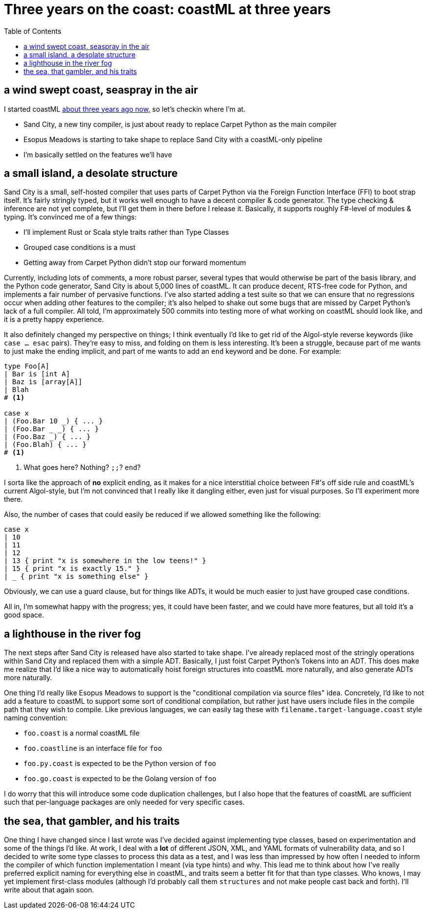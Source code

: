 = Three years on the coast: coastML at three years
:toc:

== a wind swept coast, seaspray in the air

I started coastML https://github.com/lojikil/coastML/tree/505f69d6848010f0b5679174bc90be5b3fdbac07[about three years ago now,] so let's checkin where I'm at.

* Sand City, a new tiny compiler, is just about ready to replace Carpet Python as the main compiler
* Esopus Meadows is starting to take shape to replace Sand City with a coastML-only pipeline
* I'm basically settled on the features we'll have

== a small island, a desolate structure

Sand City is a small, self-hosted compiler that uses parts of Carpet Python via the Foreign Function Interface (FFI) to boot strap itself. It's fairly stringly typed, but
it works well enough to have a decent compiler & code generator. The type checking & inference are not yet complete, but I'll get them in there before I release it. Basically,
it supports roughly F#-level of modules & typing. It's convinced me of a few things:

* I'll implement Rust or Scala style traits rather than Type Classes
* Grouped case conditions is a must
* Getting away from Carpet Python didn't stop our forward momentum

Currently, including lots of comments, a more robust parser, several types that would otherwise be part of the basis library, and the Python code generator, Sand City is about
5,000 lines of coastML. It can produce decent, RTS-free code for Python, and implements a fair number of pervasive functions. I've also started adding a test suite so that we can
ensure that no regressions occur when adding other features to the compiler; it's also helped to shake out some bugs that are missed by Carpet Python's lack of a full compiler.
All told, I'm approximately 500 commits into testing more of what working on coastML should look like, and it is a pretty happy experience.

It also definitely changed my perspective on things; I think eventually I'd like to get rid of the Algol-style reverse keywords (like `case ... esac` pairs). They're easy to miss,
and folding on them is less interesting. It's been a struggle, because part of me wants to just make the ending implicit, and part of me wants to add an `end` keyword and be done.
For example:

[source]
----
type Foo[A]
| Bar is [int A]
| Baz is [array[A]]
| Blah
# <1>

case x
| (Foo.Bar 10 _) { ... }
| (Foo.Bar _ _) { ... }
| (Foo.Baz _) { ... }
| (Foo.Blah) { ... }
# <1>
----
<1> What goes here? Nothing? `;;`? `end`?

I sorta like the approach of *no* explicit ending, as it makes for a nice interstitial choice between F#'s off side rule and coastML's current Algol-style, but I'm not convinced
that I really like it dangling either, even just for visual purposes. So I'll experiment more there.

Also, the number of cases that could easily be reduced if we allowed something like the following:

[source]
----
case x
| 10
| 11
| 12
| 13 { print "x is somewhere in the low teens!" }
| 15 { print "x is exactly 15." }
| _ { print "x is something else" }
----

Obviously, we can use a guard clause, but for things like ADTs, it would be much easier to just have grouped case conditions.

All in, I'm somewhat happy with the progress; yes, it could have been faster, and we could have more features, but all told it's a good space.

== a lighthouse in the river fog

The next steps after Sand City is released have also started to take shape. I've already replaced most of the stringly operations within Sand City and replaced them with a simple ADT.
Basically, I just foist Carpet Python's Tokens into an ADT. This does make me realize that I'd like a nice way to automatically hoist foreign structures into coastML more naturally,
and also generate ADTs more naturally. 

One thing I'd really like Esopus Meadows to support is the "conditional compilation via source files" idea. Concretely, I'd like to not add a feature to coastML to support
some sort of conditional compilation, but rather just have users include files in the compile path that they wish to compile. Like previous languages, we can easily tag these
with `filename.target-language.coast` style naming convention:

* `foo.coast` is a normal coastML file
* `foo.coastline` is an interface file for `foo`
* `foo.py.coast` is expected to be the Python version of `foo`
* `foo.go.coast` is expected to be the Golang version of `foo`

I do worry that this will introduce some code duplication challenges, but I also hope that the features of coastML are sufficient such that per-language packages are only needed
for very specific cases.

== the sea, that gambler, and his traits

One thing I have changed since I last wrote was I've decided against implementing type classes, based on experimentation
and some of the things I'd like. At work, I deal with a *lot* of different JSON, XML, and YAML formats of vulnerability
data, and so I decided to write some type classes to process this data as a test, and I was less than impressed by how
often I needed to inform the compiler of which function implementation I meant (via type hints) and why. This lead me to
think about how I've really preferred explicit naming for everything else in coastML, and traits seem a better fit for that
than type classes. Who knows, I may yet implement first-class modules (although I'd probably call them `structures` and not
make people cast back and forth). I'll write about that again soon.

